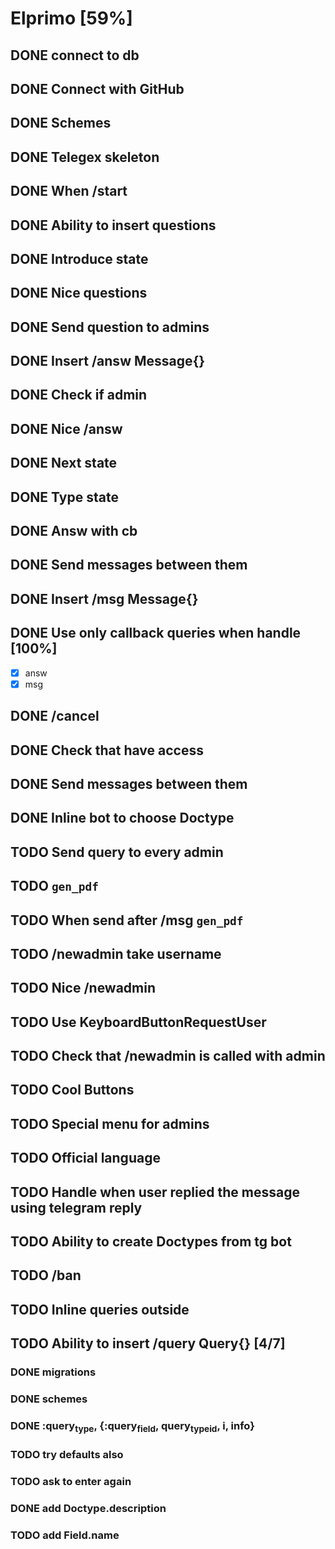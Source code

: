 * Elprimo [59%]
** DONE connect to db
** DONE Connect with GitHub
** DONE Schemes
** DONE Telegex skeleton
** DONE When /start
** DONE Ability to insert questions
** DONE Introduce state
** DONE Nice questions
** DONE Send question to admins
** DONE Insert /answ Message{}
** DONE Check if admin
** DONE Nice /answ
** DONE Next state
** DONE Type state
** DONE Answ with cb
** DONE Send messages between them
** DONE Insert /msg Message{}
** DONE Use only callback queries when handle [100%]
- [X] answ
- [X] msg
** DONE /cancel
** DONE Check that have access
** DONE Send messages between them

** DONE Inline bot to choose Doctype
** TODO Send query to every admin
** TODO =gen_pdf=
** TODO When send after /msg =gen_pdf=
** TODO /newadmin take username
** TODO Nice /newadmin
** TODO Use KeyboardButtonRequestUser
** TODO Check that /newadmin is called with admin
** TODO Cool Buttons
** TODO Special menu for admins
** TODO Official language
** TODO Handle when user replied the message using telegram reply

** TODO Ability to create Doctypes from tg bot
** TODO /ban
** TODO Inline queries outside
** TODO Ability to insert /query Query{} [4/7]
*** DONE migrations
*** DONE schemes
*** DONE :query_type, {:query_field, query_type_id, i, info}
*** TODO try defaults also
*** TODO ask to enter again
*** DONE add Doctype.description
*** TODO add Field.name
